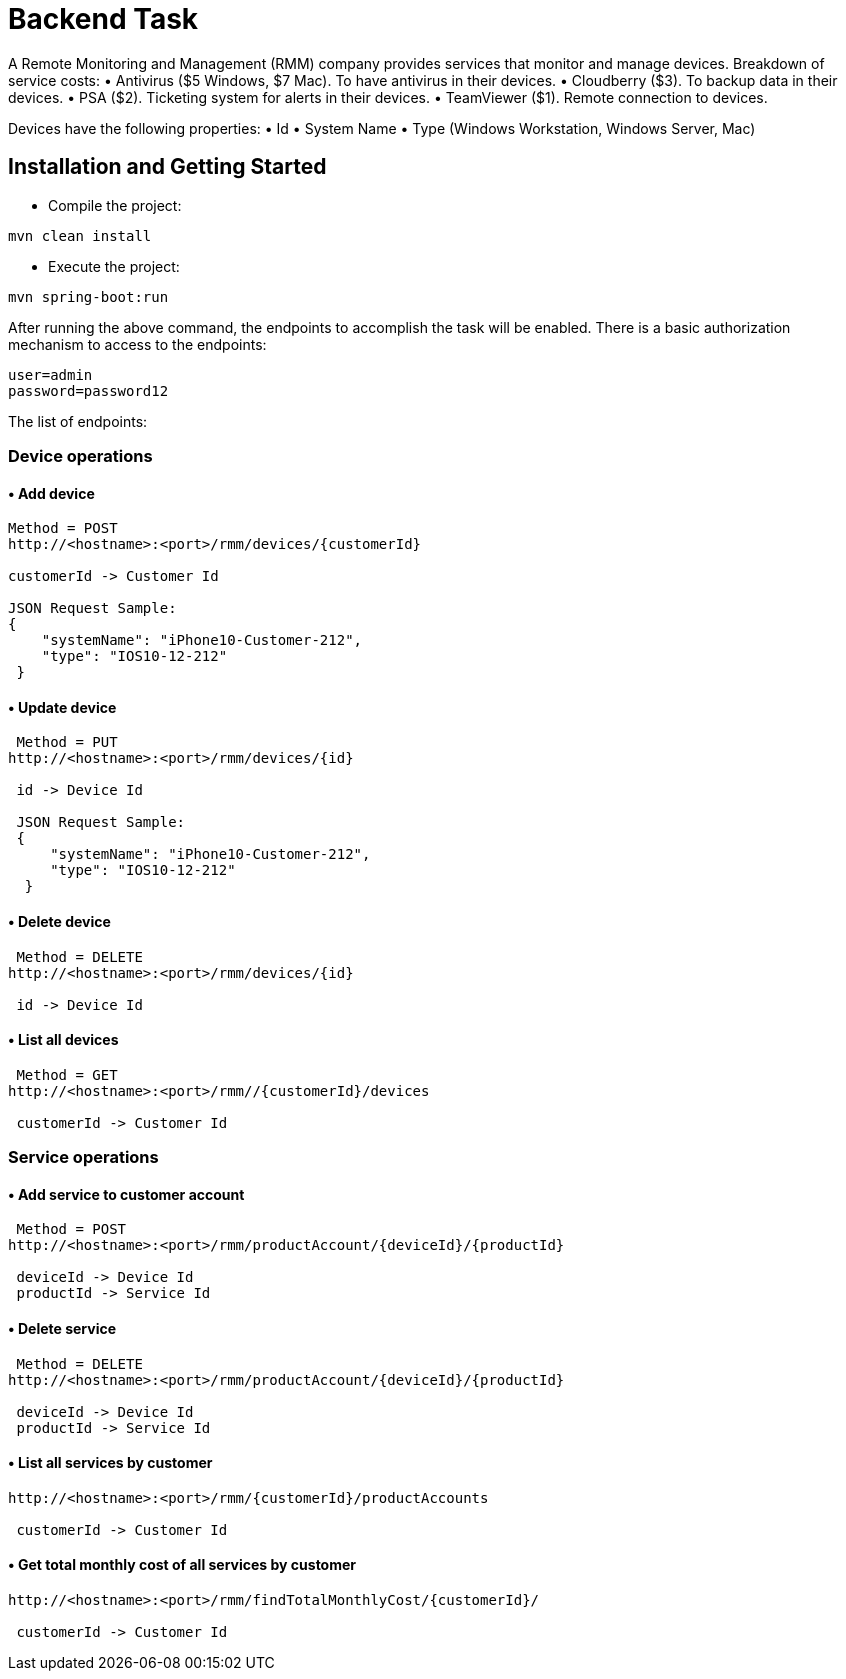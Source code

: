 = Backend Task

A Remote Monitoring and Management (RMM) company provides services that monitor
and manage devices.
Breakdown of service costs:
• Antivirus ($5 Windows, $7 Mac). To have antivirus in their devices.
• Cloudberry ($3). To backup data in their devices.
• PSA ($2). Ticketing system for alerts in their devices.
• TeamViewer ($1). Remote connection to devices.

Devices have the following properties:
• Id
• System Name
• Type (Windows Workstation, Windows Server, Mac)


== Installation and Getting Started

• Compile the project:
[indent=0]
----
mvn clean install
----

• Execute the project:
[indent=0]
----
mvn spring-boot:run
----

After running the above command, the endpoints to accomplish the task will be enabled. There is a basic authorization mechanism to access to the endpoints:
[indent=0]
----
user=admin
password=password12
----

The list of endpoints:

=== Device operations
==== • Add device
[indent=0]
----
  Method = POST
  http://<hostname>:<port>/rmm/devices/{customerId}
  
  customerId -> Customer Id
  
  JSON Request Sample:
  {
      "systemName": "iPhone10-Customer-212",
      "type": "IOS10-12-212"
   }
----

==== • Update device
[indent=0]
----
  Method = PUT
	http://<hostname>:<port>/rmm/devices/{id}
  
  id -> Device Id
  
  JSON Request Sample:
  {
      "systemName": "iPhone10-Customer-212",
      "type": "IOS10-12-212"
   }
----

==== • Delete device
[indent=0]
----
  Method = DELETE
	http://<hostname>:<port>/rmm/devices/{id}
  
  id -> Device Id   
----

==== • List all devices
[indent=0]
----
  Method = GET
	http://<hostname>:<port>/rmm//{customerId}/devices
  
  customerId -> Customer Id   
----


=== Service operations
==== • Add service to customer account
[indent=0]
----
  Method = POST
	http://<hostname>:<port>/rmm/productAccount/{deviceId}/{productId}
  
  deviceId -> Device Id
  productId -> Service Id
   
----

==== • Delete service
[indent=0]
----
  Method = DELETE
	http://<hostname>:<port>/rmm/productAccount/{deviceId}/{productId}
  
  deviceId -> Device Id
  productId -> Service Id
   
----

==== • List all services by customer
[indent=0]
----
	http://<hostname>:<port>/rmm/{customerId}/productAccounts
  
  customerId -> Customer Id   
----

==== • Get total monthly cost of all services by customer
[indent=0]
----
	http://<hostname>:<port>/rmm/findTotalMonthlyCost/{customerId}/
  
  customerId -> Customer Id   
----

